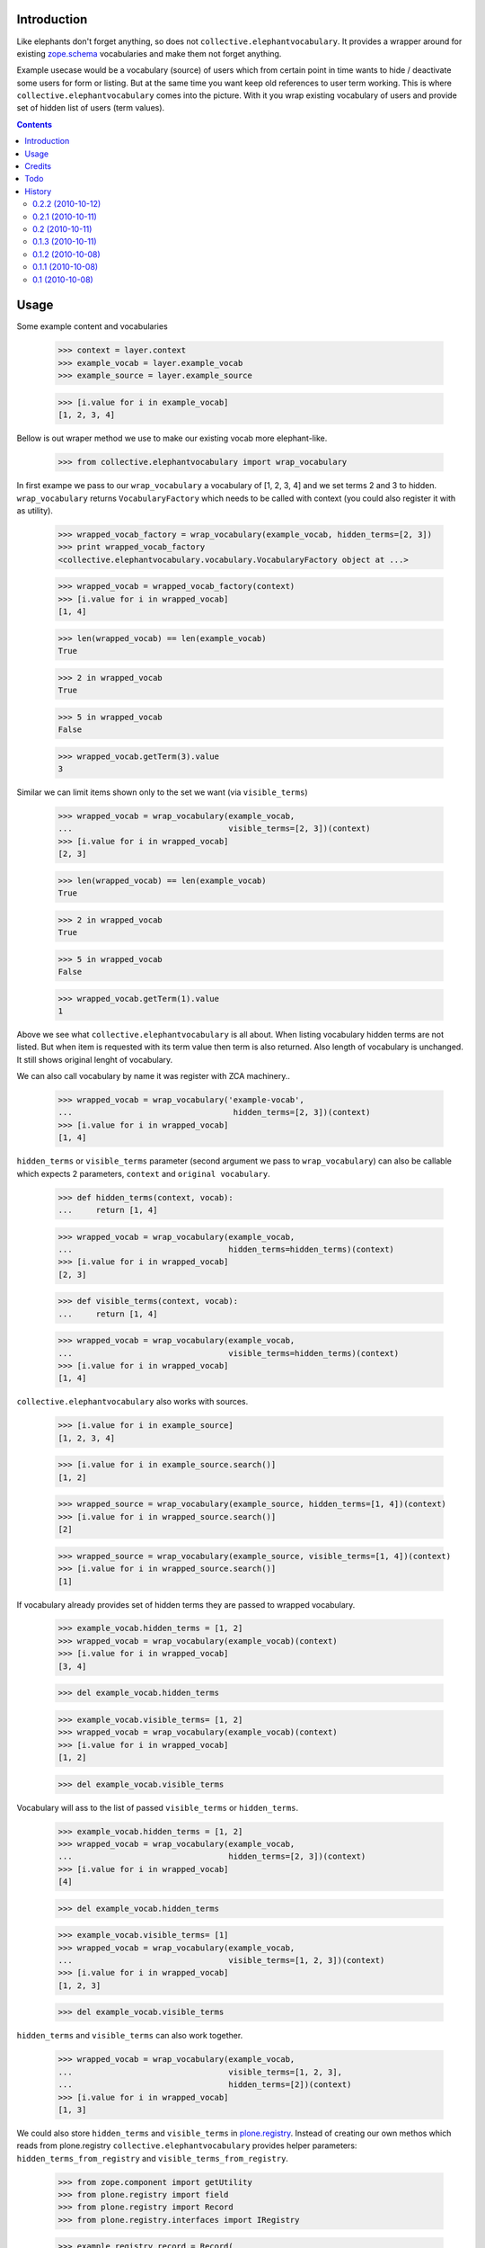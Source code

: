 Introduction
============

Like elephants don't forget anything, so does not
``collective.elephantvocabulary``. It provides a wrapper around for existing
`zope.schema`_ vocabularies and make them not forget anything.

Example usecase would be a vocabulary (source) of users which from certain
point in time wants to hide / deactivate some users for form or listing. But
at the same time you want keep old references to user term working. This is
where ``collective.elephantvocabulary`` comes into the picture. With it you
wrap existing vocabulary of users and provide set of hidden list of users
(term values).


.. contents::


Usage
=====

Some example content and vocabularies

    >>> context = layer.context
    >>> example_vocab = layer.example_vocab
    >>> example_source = layer.example_source

    >>> [i.value for i in example_vocab]
    [1, 2, 3, 4]

Bellow is out wraper method we use to make our existing vocab more 
elephant-like.

    >>> from collective.elephantvocabulary import wrap_vocabulary

In first exampe we pass to our ``wrap_vocabulary`` a vocabulary of 
[1, 2, 3, 4] and we set terms 2 and 3 to hidden. ``wrap_vocabulary``
returns ``VocabularyFactory`` which needs to be called with context
(you could also register it with as utility).

    >>> wrapped_vocab_factory = wrap_vocabulary(example_vocab, hidden_terms=[2, 3])
    >>> print wrapped_vocab_factory
    <collective.elephantvocabulary.vocabulary.VocabularyFactory object at ...>

    >>> wrapped_vocab = wrapped_vocab_factory(context)
    >>> [i.value for i in wrapped_vocab]
    [1, 4]

    >>> len(wrapped_vocab) == len(example_vocab)
    True

    >>> 2 in wrapped_vocab
    True

    >>> 5 in wrapped_vocab
    False

    >>> wrapped_vocab.getTerm(3).value
    3

Similar we can limit items shown only to the set we want (via
``visible_terms``)

    >>> wrapped_vocab = wrap_vocabulary(example_vocab,
    ...                                 visible_terms=[2, 3])(context)
    >>> [i.value for i in wrapped_vocab]
    [2, 3]

    >>> len(wrapped_vocab) == len(example_vocab)
    True

    >>> 2 in wrapped_vocab
    True

    >>> 5 in wrapped_vocab
    False

    >>> wrapped_vocab.getTerm(1).value
    1

Above we see what ``collective.elephantvocabulary`` is all about. When listing
vocabulary hidden terms are not listed. But when item is requested with its
term value then term is also returned. Also length of vocabulary is unchanged.
It still shows original lenght of vocabulary.

We can also call vocabulary by name it was register with ZCA machinery..

    >>> wrapped_vocab = wrap_vocabulary('example-vocab',
    ...                                  hidden_terms=[2, 3])(context)
    >>> [i.value for i in wrapped_vocab]
    [1, 4]

``hidden_terms`` or ``visible_terms`` parameter (second argument we pass to
``wrap_vocabulary``) can also be callable which expects 2 parameters,
``context`` and ``original vocabulary``.

    >>> def hidden_terms(context, vocab):
    ...     return [1, 4]

    >>> wrapped_vocab = wrap_vocabulary(example_vocab,
    ...                                 hidden_terms=hidden_terms)(context)
    >>> [i.value for i in wrapped_vocab]
    [2, 3]

    >>> def visible_terms(context, vocab):
    ...     return [1, 4]

    >>> wrapped_vocab = wrap_vocabulary(example_vocab,
    ...                                 visible_terms=hidden_terms)(context)
    >>> [i.value for i in wrapped_vocab]
    [1, 4]

``collective.elephantvocabulary`` also works with sources.

    >>> [i.value for i in example_source]
    [1, 2, 3, 4]

    >>> [i.value for i in example_source.search()]
    [1, 2]

    >>> wrapped_source = wrap_vocabulary(example_source, hidden_terms=[1, 4])(context)
    >>> [i.value for i in wrapped_source.search()]
    [2]

    >>> wrapped_source = wrap_vocabulary(example_source, visible_terms=[1, 4])(context)
    >>> [i.value for i in wrapped_source.search()]
    [1]

If vocabulary already provides set of hidden terms they are passed to wrapped
vocabulary.

    >>> example_vocab.hidden_terms = [1, 2]
    >>> wrapped_vocab = wrap_vocabulary(example_vocab)(context)
    >>> [i.value for i in wrapped_vocab]
    [3, 4]


    >>> del example_vocab.hidden_terms

    >>> example_vocab.visible_terms= [1, 2]
    >>> wrapped_vocab = wrap_vocabulary(example_vocab)(context)
    >>> [i.value for i in wrapped_vocab]
    [1, 2]

    >>> del example_vocab.visible_terms

Vocabulary will ass to the list of passed ``visible_terms`` or ``hidden_terms``.

    >>> example_vocab.hidden_terms = [1, 2]
    >>> wrapped_vocab = wrap_vocabulary(example_vocab,
    ...                                 hidden_terms=[2, 3])(context)
    >>> [i.value for i in wrapped_vocab]
    [4]


    >>> del example_vocab.hidden_terms

    >>> example_vocab.visible_terms= [1]
    >>> wrapped_vocab = wrap_vocabulary(example_vocab,
    ...                                 visible_terms=[1, 2, 3])(context)
    >>> [i.value for i in wrapped_vocab]
    [1, 2, 3]

    >>> del example_vocab.visible_terms

``hidden_terms`` and ``visible_terms`` can also work together.

    >>> wrapped_vocab = wrap_vocabulary(example_vocab,
    ...                                 visible_terms=[1, 2, 3],
    ...                                 hidden_terms=[2])(context)
    >>> [i.value for i in wrapped_vocab]
    [1, 3]

We could also store ``hidden_terms`` and ``visible_terms`` in
`plone.registry`_. Instead of creating our own methos which reads from
plone.registry ``collective.elephantvocabulary`` provides helper parameters:
``hidden_terms_from_registry`` and ``visible_terms_from_registry``.

    >>> from zope.component import getUtility
    >>> from plone.registry import field
    >>> from plone.registry import Record
    >>> from plone.registry.interfaces import IRegistry

    >>> example_registry_record = Record(
    ...         field.List(title=u"Test", min_length=0, max_length=10, 
    ...                    value_type=field.Int(title=u"Value")))
    >>> example_registry_record.value = [1, 2]

    >>> registry = getUtility(IRegistry)
    >>> registry.records['example.hidden_terms'] = example_registry_record
    >>> registry.records['example.visible_terms'] = example_registry_record

    >>> wrapped_vocab = wrap_vocabulary(example_vocab,
    ...         visible_terms_from_registry='example.visible_terms')(context)
    >>> [i.value for i in wrapped_vocab]
    [1, 2]

    >>> wrapped_vocab = wrap_vocabulary(example_vocab,
    ...         hidden_terms_from_registry='example.hidden_terms')(context)
    >>> [i.value for i in wrapped_vocab]
    [3, 4]

Or we can use them in combination.

    >>> example_registry_record2 = Record(
    ...         field.List(title=u"Test", min_length=0, max_length=10, 
    ...                    value_type=field.Int(title=u"Value")))
    >>> example_registry_record2.value = [1, 2, 3]
    >>> registry.records['example.visible_terms'] = example_registry_record2

    >>> wrapped_vocab = wrap_vocabulary(example_vocab,
    ...         visible_terms_from_registry='example.visible_terms',
    ...         hidden_terms_from_registry='example.hidden_terms')(context)
    >>> [i.value for i in wrapped_vocab]
    [3]

And if we don't pass anything to ``wrap_vocabulary`` then it should ack as
normal vocabulary.

    >>> wrapped_vocab5 = wrap_vocabulary(example_vocab)(context)
    >>> [i.value for i in wrapped_vocab5]
    [1, 2, 3, 4]


Credits
=======

Generously sponsored by `4teamwork`_.

 * `Rok Garbas`_, author


Todo
====

 * provide test / documentation for custom wrapper class
 * coverage should show 100%, but its failing on method and import lines, weird.


History
=======

0.2.2 (2010-10-12)
------------------

 * support for other type of vocabs (IVocabulary, IIterableSource) [garbas]
 * BUG(Fixed): registry should be not be loaded at __init__ time [garbas]

0.2.1 (2010-10-11)
------------------

 * new parameters ``visible_terms_from_registry`` and
   ``hidden_terms_from_registry`` which reads values directly from
   `plone.registry`_. [garbas]

0.2 (2010-10-11)
----------------

 * visible_terms parameter added to ``wrap_vocabulary``, by default visible_terms
   and hidden_terms work "together" (via WrapperBase) [garbas]

0.1.3 (2010-10-11)
------------------

 * marking wrapper vocabularies with IElephantVocabulary interface [garbas]

0.1.2 (2010-10-08)
------------------

 * misspelled dependency, feeling silly [garbas]

0.1.1 (2010-10-08)
------------------

 * add dependencies from where we import (using `mr.igor`_) [garbas]
 * add link to ``zope.schema`` which was breaking formating for rst
   formatting [garbas]
 * initial release was broken (missing README.rst) [garbas]

0.1 (2010-10-08)
----------------

 * initial release [garbas]


.. _`Rok Garbas`: http://www.garbas.si
.. _`4teamwork`: http://4teamwork.ch
.. _`zope.schema`: http://pypi.python.org/pypi/zope.schema
.. _`mr.igor`: http://pypi.python.org/pypi/mr.igor
.. _`plone.registry`: http://pypi.python.org/pypi/plone.registry
